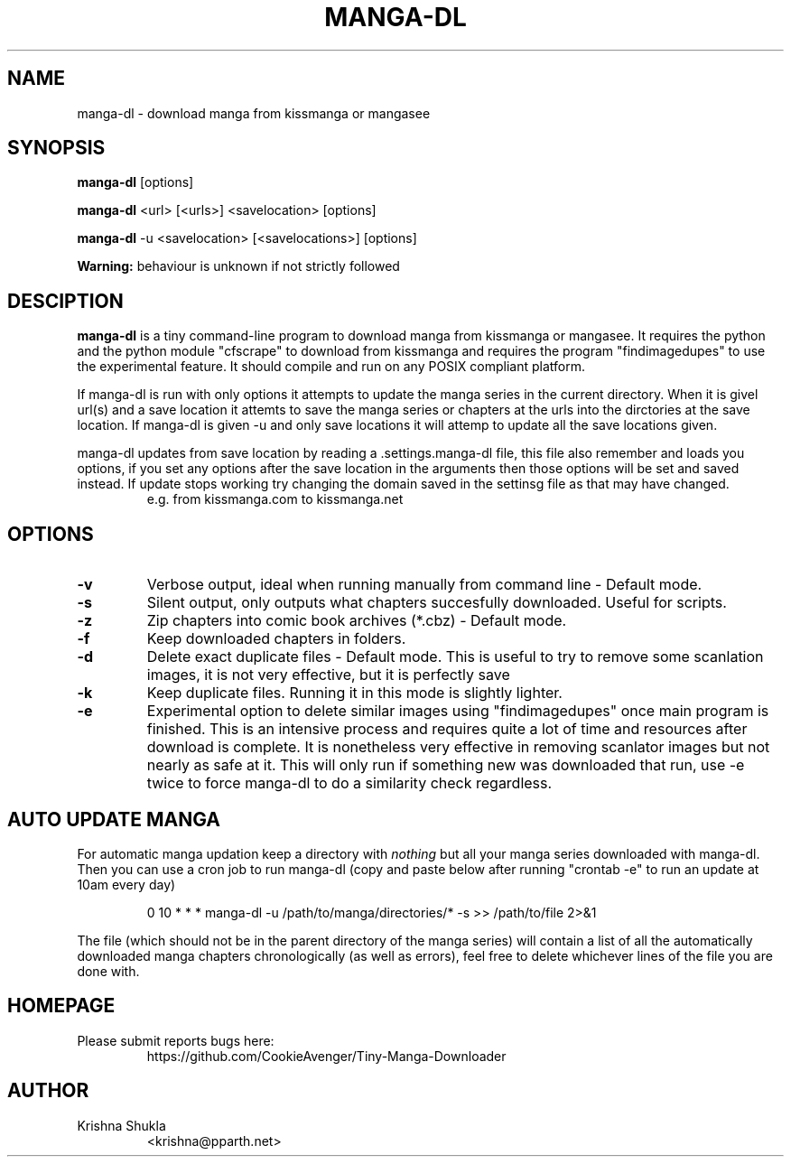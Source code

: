 .TH MANGA-DL 1
.SH NAME
manga-dl \- download manga from kissmanga or mangasee
.SH SYNOPSIS
.B manga-dl
[options]
.PP
.B manga-dl
<url> [<urls>] <savelocation> [options]
.PP
.B manga-dl
-u <savelocation> [<savelocations>] [options]
.PP
.B Warning:
behaviour is unknown if not strictly followed
.SH DESCIPTION
.B manga-dl
is a tiny command-line program to download manga from kissmanga or mangasee. It requires the python and the python module "cfscrape" to download from kissmanga and requires the program "findimagedupes" to use the experimental feature. It should compile and run on any POSIX compliant platform.
.PP
If manga-dl is run with only options it attempts to update the manga series in the current directory. When it is givel url(s) and a save location it attemts to save the manga series or chapters at the urls into the dirctories at the save location. If manga-dl is given -u and only save locations it will attemp to update all the save locations given.
.PP
manga-dl updates from save location by reading a .settings.manga-dl file, this file also remember and loads you options, if you set any options after the save location in the arguments then those options will be set and saved instead. If update stops working try changing the domain saved in the settinsg file as that may have changed.
.RS
e.g. from kissmanga.com to kissmanga.net
.RE
.SH OPTIONS
.TP
.B -v
Verbose output, ideal when running manually from command line - Default mode.
.TP
.B -s
Silent output, only outputs what chapters succesfully downloaded. Useful for scripts.
.TP
.B -z
Zip chapters into comic book archives (*.cbz) - Default mode.
.TP
.B -f
Keep downloaded chapters in folders.
.TP
.B -d
Delete exact duplicate files - Default mode. This is useful to try to remove some scanlation images, it is not very effective, but it is perfectly save
.TP
.B -k
Keep duplicate files. Running it in this mode is slightly lighter.
.TP
.B -e
Experimental option to delete similar images using "findimagedupes" once main program is finished. This is an intensive process and requires quite a lot of time and resources after download is complete. It is nonetheless very effective in removing scanlator images but not nearly as safe at it. This will only run if something new was downloaded that run, use -e twice to force manga-dl to do a similarity check regardless.
.SH AUTO UPDATE MANGA
For automatic manga updation keep a directory with \fInothing\fR but all your manga series downloaded with manga-dl. Then you can use a cron job to run manga-dl (copy and paste below after running "crontab -e" to run an update at 10am every day)
.PP
.nf
.RS
    0 10 * * * manga-dl -u /path/to/manga/directories/* -s >> /path/to/file 2>&1
.RE
.fi
.PP
The file (which should not be in the parent directory of the manga series) will contain a list of all the automatically downloaded manga chapters chronologically (as well as errors), feel free to delete whichever lines of the file you are done with.
.SH HOMEPAGE
.TP
Please submit reports bugs here:
https://github.com/CookieAvenger/Tiny-Manga-Downloader
.SH AUTHOR
.TP
Krishna Shukla
<krishna@pparth.net>
